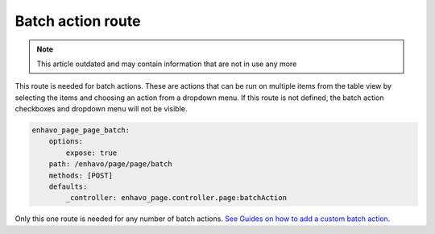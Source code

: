 Batch action route
==================

.. note::

  This article outdated and may contain information that are not in use any more

This route is needed for batch actions. These are actions that can be run on multiple items from the table view by
selecting the items and choosing an action from a dropdown menu. If this route is not defined, the batch action
checkboxes and dropdown menu will not be visible.

.. code-block:: yaml

    enhavo_page_page_batch:
        options:
            expose: true
        path: /enhavo/page/page/batch
        methods: [POST]
        defaults:
            _controller: enhavo_page.controller.page:batchAction

Only this one route is needed for any number of batch actions. `See Guides on how to add a custom batch action`_.

.. _See guides on how to add a custom batch action: /guides/batchActions/add-batch-action.html
